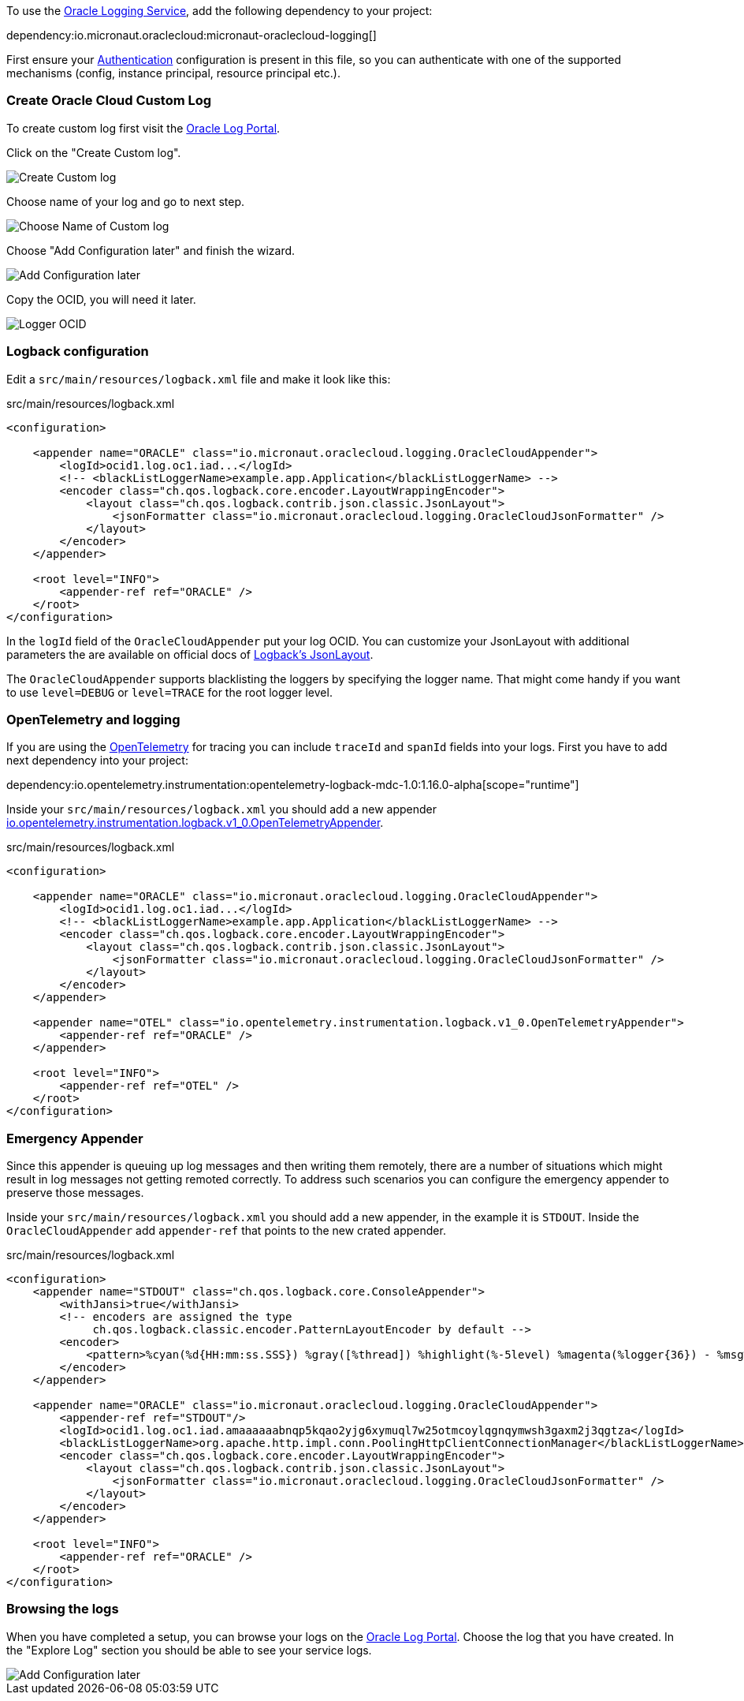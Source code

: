 To use the https://docs.oracle.com/en-us/iaas/Content/Logging/Concepts/loggingoverview.htm[Oracle Logging Service], add the following dependency to your project:

dependency:io.micronaut.oraclecloud:micronaut-oraclecloud-logging[]

First ensure your <<authentication, Authentication>> configuration is present in this file, so you can authenticate with one of the supported mechanisms (config, instance principal, resource principal etc.).

=== Create Oracle Cloud Custom Log

To create custom log first visit the https://cloud.oracle.com/logging/logs[Oracle Log Portal].

Click on the "Create Custom log".

image::oci_logging_custom_log.png[Create Custom log]

Choose name of your log and go to next step.

image::oci_logging_custom_log_create_step_1.png[Choose Name of Custom log]

Choose "Add Configuration later" and finish the wizard.

image::oci_logging_custom_log_create_step_2.png[Add Configuration later]

Copy the OCID, you will need it later.

image::oci_logging_ocid.png[Logger OCID]

=== Logback configuration

Edit a `src/main/resources/logback.xml` file and make it look like this:

.src/main/resources/logback.xml
[source,xml]
----
<configuration>

    <appender name="ORACLE" class="io.micronaut.oraclecloud.logging.OracleCloudAppender">
        <logId>ocid1.log.oc1.iad...</logId>
        <!-- <blackListLoggerName>example.app.Application</blackListLoggerName> -->
        <encoder class="ch.qos.logback.core.encoder.LayoutWrappingEncoder">
            <layout class="ch.qos.logback.contrib.json.classic.JsonLayout">
                <jsonFormatter class="io.micronaut.oraclecloud.logging.OracleCloudJsonFormatter" />
            </layout>
        </encoder>
    </appender>

    <root level="INFO">
        <appender-ref ref="ORACLE" />
    </root>
</configuration>
----
In the `logId` field of the `OracleCloudAppender` put your log OCID.
You can customize your JsonLayout with additional parameters the are available on official docs of https://javadoc.io/static/ch.qos.logback.contrib/logback-json-classic/0.1.5/ch/qos/logback/contrib/json/classic/JsonLayout.html[Logback's JsonLayout].

The `OracleCloudAppender` supports blacklisting the loggers by specifying the logger name. That might come handy if you want to use `level=DEBUG` or `level=TRACE` for the root logger level.

=== OpenTelemetry and logging

If you are using the https://opentelemetry.io/[OpenTelemetry] for tracing you can include `traceId` and `spanId` fields into your logs. First you have to add next dependency into your project:

dependency:io.opentelemetry.instrumentation:opentelemetry-logback-mdc-1.0:1.16.0-alpha[scope="runtime"]

Inside your `src/main/resources/logback.xml` you should add a new appender https://javadoc.io/doc/io.opentelemetry.instrumentation/opentelemetry-logback-1.0/latest/io/opentelemetry/instrumentation/logback/v1_0/OpenTelemetryAppender.html[io.opentelemetry.instrumentation.logback.v1_0.OpenTelemetryAppender].

.src/main/resources/logback.xml
[source,xml]
----
<configuration>

    <appender name="ORACLE" class="io.micronaut.oraclecloud.logging.OracleCloudAppender">
        <logId>ocid1.log.oc1.iad...</logId>
        <!-- <blackListLoggerName>example.app.Application</blackListLoggerName> -->
        <encoder class="ch.qos.logback.core.encoder.LayoutWrappingEncoder">
            <layout class="ch.qos.logback.contrib.json.classic.JsonLayout">
                <jsonFormatter class="io.micronaut.oraclecloud.logging.OracleCloudJsonFormatter" />
            </layout>
        </encoder>
    </appender>

    <appender name="OTEL" class="io.opentelemetry.instrumentation.logback.v1_0.OpenTelemetryAppender">
        <appender-ref ref="ORACLE" />
    </appender>

    <root level="INFO">
        <appender-ref ref="OTEL" />
    </root>
</configuration>
----

=== Emergency Appender

Since this appender is queuing up log messages and then writing them remotely, there are a number of situations which might result in log messages not getting remoted correctly. To address such scenarios you can configure the emergency appender to preserve those messages.

Inside your `src/main/resources/logback.xml` you should add a new appender, in the example it is `STDOUT`. Inside the `OracleCloudAppender` add `appender-ref` that points to the new crated appender.

.src/main/resources/logback.xml
[source,xml]
----
<configuration>
    <appender name="STDOUT" class="ch.qos.logback.core.ConsoleAppender">
        <withJansi>true</withJansi>
        <!-- encoders are assigned the type
             ch.qos.logback.classic.encoder.PatternLayoutEncoder by default -->
        <encoder>
            <pattern>%cyan(%d{HH:mm:ss.SSS}) %gray([%thread]) %highlight(%-5level) %magenta(%logger{36}) - %msg%n</pattern>
        </encoder>
    </appender>

    <appender name="ORACLE" class="io.micronaut.oraclecloud.logging.OracleCloudAppender">
        <appender-ref ref="STDOUT"/>
        <logId>ocid1.log.oc1.iad.amaaaaaabnqp5kqao2yjg6xymuql7w25otmcoylqgnqymwsh3gaxm2j3qgtza</logId>
        <blackListLoggerName>org.apache.http.impl.conn.PoolingHttpClientConnectionManager</blackListLoggerName>
        <encoder class="ch.qos.logback.core.encoder.LayoutWrappingEncoder">
            <layout class="ch.qos.logback.contrib.json.classic.JsonLayout">
                <jsonFormatter class="io.micronaut.oraclecloud.logging.OracleCloudJsonFormatter" />
            </layout>
        </encoder>
    </appender>

    <root level="INFO">
        <appender-ref ref="ORACLE" />
    </root>
</configuration>
----

=== Browsing the logs

When you have completed a setup, you can browse your logs on the https://cloud.oracle.com/logging/logs[Oracle Log Portal]. Choose the log that you have created. In the "Explore Log" section you should be able to see your service logs.

image::oci_logging_explore_log.png[Add Configuration later]